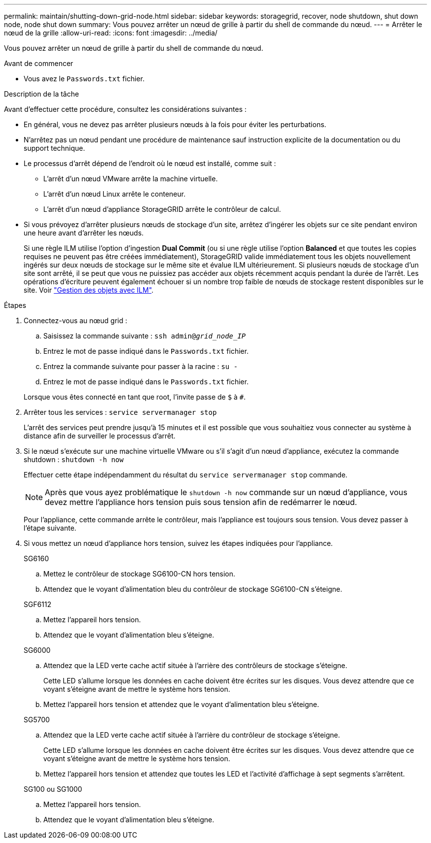 ---
permalink: maintain/shutting-down-grid-node.html 
sidebar: sidebar 
keywords: storagegrid, recover, node shutdown, shut down node, node shut down 
summary: Vous pouvez arrêter un nœud de grille à partir du shell de commande du nœud. 
---
= Arrêter le nœud de la grille
:allow-uri-read: 
:icons: font
:imagesdir: ../media/


[role="lead"]
Vous pouvez arrêter un nœud de grille à partir du shell de commande du nœud.

.Avant de commencer
* Vous avez le `Passwords.txt` fichier.


.Description de la tâche
Avant d'effectuer cette procédure, consultez les considérations suivantes :

* En général, vous ne devez pas arrêter plusieurs nœuds à la fois pour éviter les perturbations.
* N'arrêtez pas un nœud pendant une procédure de maintenance sauf instruction explicite de la documentation ou du support technique.
* Le processus d'arrêt dépend de l'endroit où le nœud est installé, comme suit :
+
** L'arrêt d'un nœud VMware arrête la machine virtuelle.
** L'arrêt d'un nœud Linux arrête le conteneur.
** L'arrêt d'un nœud d'appliance StorageGRID arrête le contrôleur de calcul.


* Si vous prévoyez d'arrêter plusieurs nœuds de stockage d'un site, arrêtez d'ingérer les objets sur ce site pendant environ une heure avant d'arrêter les nœuds.
+
Si une règle ILM utilise l'option d'ingestion *Dual Commit* (ou si une règle utilise l'option *Balanced* et que toutes les copies requises ne peuvent pas être créées immédiatement), StorageGRID valide immédiatement tous les objets nouvellement ingérés sur deux nœuds de stockage sur le même site et évalue ILM ultérieurement. Si plusieurs nœuds de stockage d'un site sont arrêté, il se peut que vous ne puissiez pas accéder aux objets récemment acquis pendant la durée de l'arrêt. Les opérations d'écriture peuvent également échouer si un nombre trop faible de nœuds de stockage restent disponibles sur le site. Voir link:../ilm/index.html["Gestion des objets avec ILM"].



.Étapes
. Connectez-vous au nœud grid :
+
.. Saisissez la commande suivante : `ssh admin@_grid_node_IP_`
.. Entrez le mot de passe indiqué dans le `Passwords.txt` fichier.
.. Entrez la commande suivante pour passer à la racine : `su -`
.. Entrez le mot de passe indiqué dans le `Passwords.txt` fichier.


+
Lorsque vous êtes connecté en tant que root, l'invite passe de `$` à `#`.

. Arrêter tous les services : `service servermanager stop`
+
L'arrêt des services peut prendre jusqu'à 15 minutes et il est possible que vous souhaitiez vous connecter au système à distance afin de surveiller le processus d'arrêt.

. Si le nœud s'exécute sur une machine virtuelle VMware ou s'il s'agit d'un nœud d'appliance, exécutez la commande shutdown : `shutdown -h now`
+
Effectuer cette étape indépendamment du résultat du `service servermanager stop` commande.

+

NOTE: Après que vous ayez problématique le `shutdown -h now` commande sur un nœud d'appliance, vous devez mettre l'appliance hors tension puis sous tension afin de redémarrer le nœud.

+
Pour l'appliance, cette commande arrête le contrôleur, mais l'appliance est toujours sous tension. Vous devez passer à l'étape suivante.

. Si vous mettez un nœud d'appliance hors tension, suivez les étapes indiquées pour l'appliance.
+
[role="tabbed-block"]
====
.SG6160
--
.. Mettez le contrôleur de stockage SG6100-CN hors tension.
.. Attendez que le voyant d'alimentation bleu du contrôleur de stockage SG6100-CN s'éteigne.


--
.SGF6112
--
.. Mettez l'appareil hors tension.
.. Attendez que le voyant d'alimentation bleu s'éteigne.


--
.SG6000
--
.. Attendez que la LED verte cache actif située à l'arrière des contrôleurs de stockage s'éteigne.
+
Cette LED s'allume lorsque les données en cache doivent être écrites sur les disques. Vous devez attendre que ce voyant s'éteigne avant de mettre le système hors tension.

.. Mettez l'appareil hors tension et attendez que le voyant d'alimentation bleu s'éteigne.


--
.SG5700
--
.. Attendez que la LED verte cache actif située à l'arrière du contrôleur de stockage s'éteigne.
+
Cette LED s'allume lorsque les données en cache doivent être écrites sur les disques. Vous devez attendre que ce voyant s'éteigne avant de mettre le système hors tension.

.. Mettez l'appareil hors tension et attendez que toutes les LED et l'activité d'affichage à sept segments s'arrêtent.


--
.SG100 ou SG1000
--
.. Mettez l'appareil hors tension.
.. Attendez que le voyant d'alimentation bleu s'éteigne.


--
====

